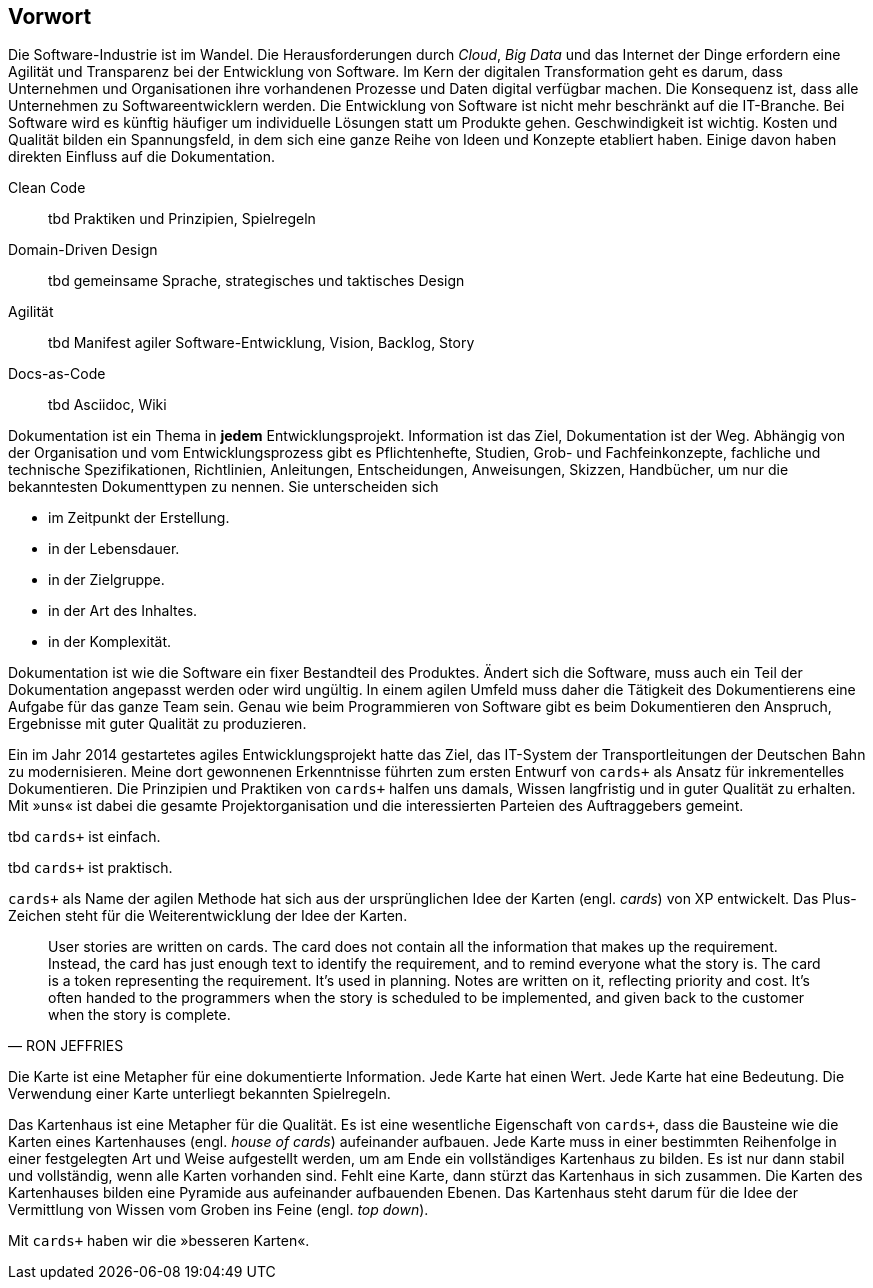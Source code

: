 [preface]
== Vorwort

Die Software-Industrie ist im Wandel.
Die Herausforderungen durch _Cloud_, _Big Data_ und das Internet der Dinge erfordern eine Agilität und Transparenz bei der Entwicklung von Software.
Im Kern der digitalen Transformation geht es darum, dass Unternehmen und Organisationen ihre vorhandenen Prozesse und Daten digital verfügbar machen.
Die Konsequenz ist, dass alle Unternehmen zu Softwareentwicklern werden.
Die Entwicklung von Software ist nicht mehr beschränkt auf die IT-Branche.
Bei Software wird es künftig häufiger um individuelle Lösungen statt um Produkte gehen.
Geschwindigkeit ist wichtig.
Kosten und Qualität bilden ein Spannungsfeld, in dem sich eine ganze Reihe von Ideen und Konzepte etabliert haben.
Einige davon haben direkten Einfluss auf die Dokumentation. 

****
Clean Code::

tbd Praktiken und Prinzipien, Spielregeln

Domain-Driven Design::

tbd gemeinsame Sprache, strategisches und taktisches Design

Agilität::

tbd Manifest agiler Software-Entwicklung, Vision, Backlog, Story

Docs-as-Code::

tbd Asciidoc, Wiki
****

Dokumentation ist ein Thema in *jedem* Entwicklungsprojekt.
Information ist das Ziel, Dokumentation ist der Weg.
Abhängig von der Organisation und vom Entwicklungsprozess gibt es Pflichtenhefte, Studien, Grob- und Fachfeinkonzepte, fachliche und technische Spezifikationen, Richtlinien, Anleitungen, Entscheidungen, Anweisungen, Skizzen, Handbücher, um nur die bekanntesten Dokumenttypen zu nennen.
Sie unterscheiden sich

* im Zeitpunkt der Erstellung.

* in der Lebensdauer.

* in der Zielgruppe.

* in der Art des Inhaltes.

* in der Komplexität.

Dokumentation ist wie die Software ein fixer Bestandteil des Produktes.
Ändert sich die Software, muss auch ein Teil der Dokumentation angepasst werden oder wird ungültig.
In einem agilen Umfeld muss daher die Tätigkeit des Dokumentierens eine Aufgabe für das ganze Team sein.
Genau wie beim Programmieren von Software gibt es beim Dokumentieren den Anspruch, Ergebnisse mit guter Qualität zu produzieren.

Ein im Jahr 2014 gestar­tetes agiles Ent­wick­lungs­pro­jekt hatte das Ziel, das IT-System der Trans­port­leitungen der Deutschen Bahn zu moderni­sieren.
Meine dort gewon­nenen Erkennt­nisse führ­ten zum ersten Ent­wurf von `cards+` als Ansatz für inkre­men­telles Doku­men­tieren.
Die Prinzipien und Praktiken von `cards+` halfen uns damals, Wissen langfristig und in guter Qualität zu erhalten.
Mit »uns« ist dabei die gesamte Projektorganisation und die interessierten Parteien des Auftraggebers gemeint. 

tbd `cards+` ist einfach.

tbd `cards+` ist praktisch.

`cards+` als Name der agilen Methode hat sich aus der ursprünglichen Idee der Karten (engl. _cards_) von XP entwickelt.
Das Plus-Zeichen steht für die Weiterentwicklung der Idee der Karten.

[,RON JEFFRIES]
____
User stories are written on cards.
The card does not contain all the information that makes up the requirement.
Instead, the card has just enough text to identify the requirement, and to remind everyone what the story is.
The card is a token representing the requirement.
It’s used in planning.
Notes are written on it, reflecting priority and cost.
It’s often handed to the programmers when the story is scheduled to be implemented, and given back to the customer when the story is complete.
____

Die Karte ist eine Metapher für eine dokumentierte Information.
Jede Karte hat einen Wert.
Jede Karte hat eine Bedeutung.
Die Verwendung einer Karte unterliegt bekannten Spielregeln.

Das Kartenhaus ist eine Metapher für die Qualität.
Es ist eine wesentliche Eigenschaft von `cards+`, dass die Bausteine wie die Karten eines Kartenhauses (engl. _house of cards_) aufeinander aufbauen.
Jede Karte muss in einer bestimmten Reihenfolge in einer festgelegten Art und Weise aufgestellt werden, um am Ende ein vollständiges Kartenhaus zu bilden.
Es ist nur dann stabil und vollständig, wenn alle Karten vorhanden sind.
Fehlt eine Karte, dann stürzt das Kartenhaus in sich zusammen.
Die Karten des Kartenhauses bilden eine Pyramide aus aufeinander aufbauenden Ebenen.
Das Kartenhaus steht darum für die Idee der Vermittlung von Wissen vom Groben ins Feine (engl. _top down_).

Mit `cards+` haben wir die »besseren Karten«.

